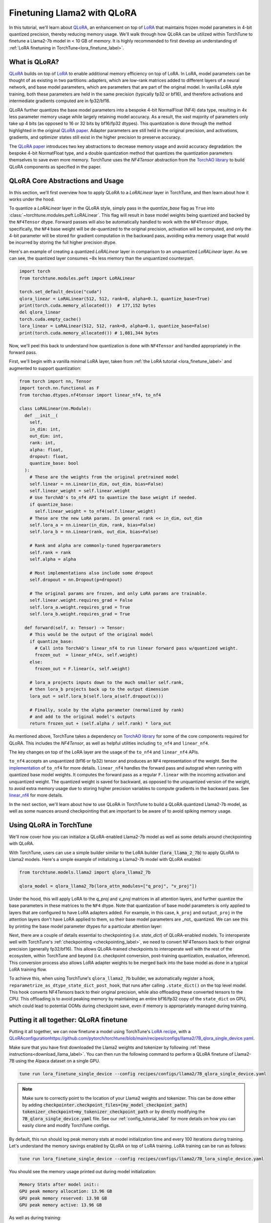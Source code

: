 .. _qlora_finetune_label:

=============================
Finetuning Llama2 with QLoRA
=============================

In this tutorial, we'll learn about `QLoRA <https://arxiv.org/abs/2305.14314>`_, an enhancement on top of
`LoRA <https://arxiv.org/abs/2106.09685>`_ that maintains frozen model parameters in 4-bit quantized precision, thereby reducing memory usage. We'll
walk through how QLoRA can be utilized within TorchTune to finetune a Llama2-7b model in < 10 GB of memory.
It is highly recommended to first develop an understanding of :ref:`LoRA finetuning in TorchTune<lora_finetune_label>`.


.. grid:: 2

    .. grid-item-card:: :octicon:`mortar-board;1em;` What you will learn

      * How QLoRA saves memory over LoRA finetuning
      * An overview of QLoRA in TorchTune
      * How to run a QLoRA finetune in TorchTune

    .. grid-item-card:: :octicon:`list-unordered;1em;` Prerequisites

      * Be familiar with :ref:`TorchTune<overview_label>`
      * Make sure to :ref:`install TorchTune<install_label>`
      * Make sure you have downloaded the :ref:`Llama2-7B model weights<download_llama_label>`
      * Be familiar with :ref:`LoRA in torchtune<lora_finetune_label>`

What is QLoRA?
---------------

`QLoRA <https://arxiv.org/abs/2305.14314>`_ builds on top of `LoRA <https://arxiv.org/abs/2106.09685>`_ to enable additional
memory efficiency on top of LoRA. In LoRA, model parameters can be thought of as existing in two partitions: adapters, which are
low-rank matrices added to different layers of a neural network, and base model parameters, which are parameters that are part of
the original model. In vanilla LoRA style training, both these parameters are held in the same precision (typically fp32 or bf16), and
therefore activations and intermediate gradients computed are in fp32/bf16.

QLoRA further quantizes the base model parameters into a bespoke 4-bit NormalFloat (NF4) data type, resulting in 4x less parameter memory usage while
largely retaining model accuracy. As a result, the vast majority of parameters only take up 4 bits (as opposed to 16 or 32 bits by bf16/fp32 dtypes). This
quantization is done through the method highlighted in the original `QLoRA paper <https://arxiv.org/abs/2305.14314>`_. Adapter
parameters are still held in the original precision, and activations, gradients, and optimizer states still exist in the higher precision to preserve
accuracy.

The `QLoRA paper <https://arxiv.org/abs/2305.14314>`_ introduces two key abstractions to decrease memory usage and avoid accuracy degradation: the bespoke 4-bit NormatFloat
type, and a double quantization method that quantizes the quantization parameters themselves to save even more memory. TorchTune uses
the `NF4Tensor` abstraction from the `TorchAO library <https://github.com/pytorch-labs/ao>`_ to build QLoRA components as specified in the paper.


QLoRA Core Abstractions and Usage
----------------------------------------

In this section, we'll first overview how to apply QLoRA to a `LoRALinear` layer in TorchTune, and then learn about how it works under the hood.

To quantize a `LoRALinear` layer in the QLoRA style, simply pass in the `quantize_base` flag as ``True`` into :class:`~torchtune.modules.peft.LoRALinear`. This flag
will result in base model weights being quantized and backed by the ``NF4Tensor`` dtype. Forward passes will also be automatically handled to work with the ``NF4Tensor`` dtype,
specifically, the ``NF4`` base weight will be de-quantized to the original precision, activation will be computed, and only the 4-bit parameter will be stored for gradient computation
in the backward pass, avoiding extra memory usage that would be incurred by storing the full higher precision dtype.

Here's an example of creating a quantized `LoRALinear` layer in comparison to an unquantized `LoRALinear` layer. As we can see, the quantized layer consumes
~8x less memory than the unquantized counterpart.

.. code-block:: python

  import torch
  from torchtune.modules.peft import LoRALinear

  torch.set_default_device("cuda")
  qlora_linear = LoRALinear(512, 512, rank=8, alpha=0.1, quantize_base=True)
  print(torch.cuda.memory_allocated())  # 177,152 bytes
  del qlora_linear
  torch.cuda.empty_cache()
  lora_linear = LoRALinear(512, 512, rank=8, alpha=0.1, quantize_base=False)
  print(torch.cuda.memory_allocated()) # 1,081,344 bytes


Now, we'll peel this back to understand how quantization is done with ``NF4Tensor`` and handled appropriately in the forward pass.

First, we'll begin with
a vanilla minimal LoRA layer, taken from :ref:`the LoRA tutorial <lora_finetune_label>` and augmented to support quantization:

.. code-block:: python

  from torch import nn, Tensor
  import torch.nn.functional as F
  from torchao.dtypes.nf4tensor import linear_nf4, to_nf4

  class LoRALinear(nn.Module):
    def __init__(
      self,
      in_dim: int,
      out_dim: int,
      rank: int,
      alpha: float,
      dropout: float,
      quantize_base: bool
    ):
      # These are the weights from the original pretrained model
      self.linear = nn.Linear(in_dim, out_dim, bias=False)
      self.linear_weight = self.linear.weight
      # Use TorchAO's to_nf4 API to quantize the base weight if needed.
      if quantize_base:
        self.linear_weight = to_nf4(self.linear_weight)
      # These are the new LoRA params. In general rank << in_dim, out_dim
      self.lora_a = nn.Linear(in_dim, rank, bias=False)
      self.lora_b = nn.Linear(rank, out_dim, bias=False)

      # Rank and alpha are commonly-tuned hyperparameters
      self.rank = rank
      self.alpha = alpha

      # Most implementations also include some dropout
      self.dropout = nn.Dropout(p=dropout)

      # The original params are frozen, and only LoRA params are trainable.
      self.linear.weight.requires_grad = False
      self.lora_a.weight.requires_grad = True
      self.lora_b.weight.requires_grad = True

    def forward(self, x: Tensor) -> Tensor:
      # This would be the output of the original model
      if quantize_base:
        # Call into TorchAO's linear_nf4 to run linear forward pass w/quantized weight.
        frozen_out  = linear_nf4(x, self.weight)
      else:
        frozen_out = F.linear(x, self.weight)

      # lora_a projects inputs down to the much smaller self.rank,
      # then lora_b projects back up to the output dimension
      lora_out = self.lora_b(self.lora_a(self.dropout(x)))

      # Finally, scale by the alpha parameter (normalized by rank)
      # and add to the original model's outputs
      return frozen_out + (self.alpha / self.rank) * lora_out

As mentioned above, TorchTune takes a dependency on `TorchAO library <https://github.com/pytorch-labs/ao>`_ for some of the core components required for QLoRA. This includes the
`NF4Tensor`, as well as helpful utilities including ``to_nf4`` and ``linear_nf4``.

The key changes on top of the LoRA layer are the usage of the ``to_nf4`` and ``linear_nf4`` APIs.

``to_nf4`` accepts an unquantized (bf16 or fp32) tensor and produces an ``NF4`` representation of the weight. See the `implementation <https://github.com/pytorch-labs/ao/blob/c40358072f99b50cd7e58ec11e0e8d90440e3e25/torchao/dtypes/nf4tensor.py#L587>`_ of ``to_nf4`` for more details.
``linear_nf4`` handles the forward pass and autograd when running with quantized base model weights. It computes the forward pass as a regular
``F.linear`` with the incoming activation and unquantized weight. The quantized weight is saved for backward, as opposed to the unquantized version of the weight, to avoid extra
memory usage due to storing higher precision variables to compute gradients in the backward pass. See `linear_nf4 <https://github.com/pytorch-labs/ao/blob/main/torchao/dtypes/nf4tensor.py#L577>`_ for more details.

In the next section, we'll learn about how to use QLoRA in TorchTune to build a QLoRA quantized Llama2-7b model, as well as some nuances around
checkpointing that are important to be aware of to avoid spiking memory usage.


Using QLoRA in TorchTune
----------------------------

We'll now cover how you can initialize a QLoRA-enabled Llama2-7b model as well as some details around
checkpointing with QLoRA.

With TorchTune, users can use a simple builder similar to the LoRA builder (:code:`lora_llama_2_7b`) to apply QLoRA to Llama2 models. Here's a simple example of
initializing a Llama2-7b model with QLoRA enabled:

.. code-block:: python

  from torchtune.models.llama2 import qlora_llama2_7b

  qlora_model = qlora_llama2_7b(lora_attn_modules=["q_proj", "v_proj"])

Under the hood, this will apply LoRA to the `q_proj` and `v_proj` matrices in all attention layers, and further quantize the base parameters
in these matrices to the ``NF4`` dtype. Note that quantization of base model parameters is only applied to layers that are configured to have
LoRA adapters added. For example, in this case, ``k_proj`` and ``output_proj`` in the attention layers don't have LoRA applied to them, so their
base model parameters are _not_ quantized. We can see this by printing the base model parameter dtypes for a particular attention layer:

Next, there are a couple of details essential to checkpointing (i.e. `state_dict`) of QLoRA-enabled models.
To interoperate well with TorchTune's :ref:`checkpointing <checkpointing_label>`, we need to convert NF4Tensors back to their
original precision (generally fp32/bf16). This allows QLoRA-trained checkpoints to interoperate well with the rest of the ecosystem, within
TorchTune and beyond (i.e. checkpoint conversion, post-training quantization, evaluation, inference). This conversion process also allows LoRA adapter weights to be merged back into the base model as done
in a typical LoRA training flow.

To achieve this, when using TorchTune's ``qlora_llama2_7b`` builder, we automatically register a hook, ``reparametrize_as_dtype_state_dict_post_hook``,
that runs after calling ``.state_dict()`` on the top level model. This hook converts NF4Tensors back to their original precision, while also offloading these
converted tensors to the CPU. This offloading is to avoid peaking memory by maintaining an entire bf16/fp32 copy of the ``state_dict``
on GPU, which could lead to potential OOMs during checkpoint save, even if memory is appropriately managed during
training.



Putting it all together: QLoRA finetune
-----------------------------------------

Putting it all together, we can now finetune a model using TorchTune's `LoRA recipe <https://github.com/pytorch/torchtune/blob/48626d19d2108f92c749411fbd5f0ff140023a25/recipes/lora_finetune.py>`_,
with a `<QLoRA configuration https://github.com/pytorch/torchtune/blob/main/recipes/configs/llama2/7B_qlora_single_device.yaml>`_.

Make sure that you have first downloaded the Llama2 weights and tokenizer by following :ref:`these instructions<download_llama_label>`.
You can then run the following command to perform a QLoRA finetune of Llama2-7B using the Alpaca dataset on a single GPU.

.. code-block:: bash

    tune run lora_finetune_single_device --config recipes/configs/llama2/7B_qlora_single_device.yaml

.. note::
    Make sure to correctly point to the location of your Llama2 weights and tokenizer. This can be done
    either by adding :code:`checkpointer.checkpoint_files=[my_model_checkpoint_path] tokenizer_checkpoint=my_tokenizer_checkpoint_path`
    or by directly modifying the :code:`7B_qlora_single_device.yaml` file. See our :ref:`config_tutorial_label`
    for more details on how you can easily clone and modify TorchTune configs.

By default, this run should log peak memory stats at model initialization time and every 100
iterations during training. Let's understand the memory savings enabled by QLoRA on top of LoRA training. LoRA training
can be run as follows:

.. code-block:: bash

    tune run lora_finetune_single_device --config recipes/configs/llama2/7B_lora_single_device.yaml

You should see the memory usage printed out during model initialization:

.. code-block:: python

  Memory Stats after model init::
  GPU peak memory allocation: 13.96 GB
  GPU peak memory reserved: 13.98 GB
  GPU peak memory active: 13.96 GB


As well as during training:

.. code-block:: python

  Memory Stats::
  GPU peak memory allocation: 14.40 GB
  GPU peak memory reserved: 15.57 GB
  GPU peak memory active: 14.40 GB


Comparing to the memory usage during model initialization for QLoRA, we see about a 35% decrease in peak memory reserved:

.. code-block:: python

  Memory Stats after model init::
  GPU peak memory allocation: 7.36 GB
  GPU peak memory reserved: 9.13 GB
  GPU peak memory active: 7.36 GB

As well as a 40% decrease in peak memory reserved during training:

.. code-block:: python

  Memory Stats::
  GPU peak memory allocation: 5.54 GB
  GPU peak memory reserved: 9.29 GB
  GPU peak memory active: 5.54 GB

From the logs, one can see that the out-of-the-box training performance is quite slow, slower than 1 iteration per
second:

.. code-block:: python

  1|149|Loss: 0.9157477021217346:   1%|          | 149/25880 [02:08<6:14:19,  1.15it/s

To speed things up, we can leverage ``torch.compile`` to compile our model and run the compiled result. To work with
QLoRA training, a nightly build of PyTorch must be used. To update PyTorch to the latest nightly,
please see `the installation instructions <https://pytorch.org/get-started/locally/>`_. Once updated,
users can specify the compile flag as ``True`` via a config override:

.. code-block:: bash

    tune run lora_finetune_single_device --config recipes/configs/llama2/7B_lora_single_device.yaml compile=True

From the logs, we can see about a 200% speed up (after a few hundred iterations once the training has stabilized):
